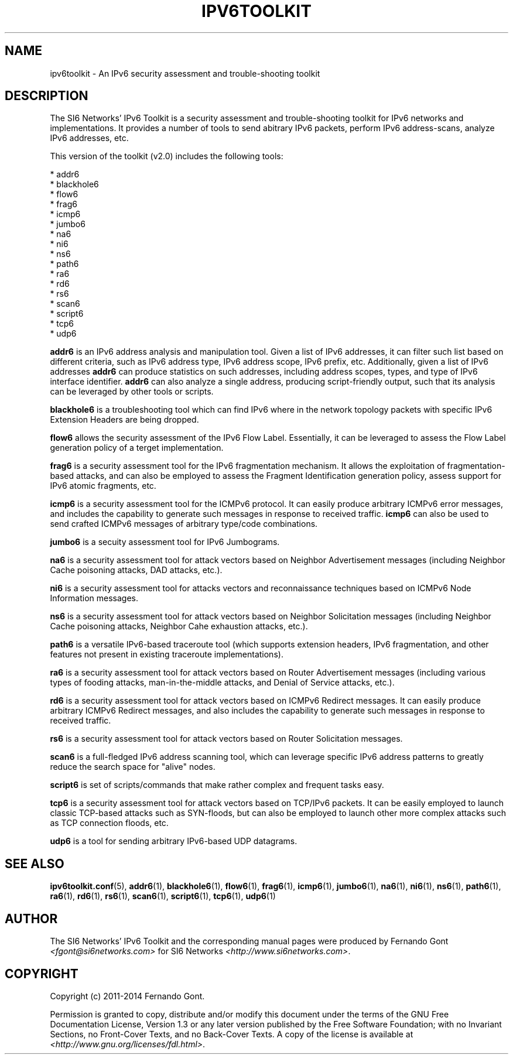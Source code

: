 .TH IPV6TOOLKIT 7
.SH NAME
ipv6toolkit \- An IPv6 security assessment and trouble\-shooting toolkit

.SH DESCRIPTION
The SI6 Networks' IPv6 Toolkit is a security assessment and trouble\-shooting toolkit for IPv6 networks and implementations. It provides a number of tools to send abitrary IPv6 packets, perform IPv6 address\-scans, analyze IPv6 addresses, etc.

This version of the toolkit (v2.0) includes the following tools:

  * addr6
  * blackhole6
  * flow6
  * frag6
  * icmp6
  * jumbo6
  * na6
  * ni6
  * ns6
  * path6
  * ra6
  * rd6
  * rs6
  * scan6
  * script6
  * tcp6
  * udp6

.B addr6
is an IPv6 address analysis and manipulation tool. Given a list of IPv6 addresses, it can filter such list based on different criteria, such as IPv6 address type, IPv6 address scope, IPv6 prefix, etc. Additionally, given a list of IPv6 addresses
.B addr6
can produce statistics on such addresses, including address scopes, types, and type of IPv6 interface identifier.
.B addr6
can also analyze a single address, producing script\-friendly output, such that its analysis can be leveraged by other tools or scripts.

.B blackhole6
is a troubleshooting tool which can find IPv6 where in the network topology packets with specific IPv6 Extension Headers are being dropped.

.B flow6
allows the security assessment of the IPv6 Flow Label. Essentially, it can be leveraged to assess the Flow Label generation policy of a terget implementation.

.B frag6
is a security assessment tool for the IPv6 fragmentation mechanism. It allows the exploitation of fragmentation\-based attacks, and can also be employed to assess the Fragment Identification generation policy, assess support for IPv6 atomic fragments, etc.

.B icmp6
is a security assessment tool for the ICMPv6 protocol. It can easily produce arbitrary ICMPv6 error messages, and includes the capability to generate such messages in response to received traffic. 
.B icmp6
can also be used to send crafted ICMPv6 messages of arbitrary type/code combinations.

.B jumbo6
is a secuity assessment tool for IPv6 Jumbograms.

.B na6
is a security assessment tool for attack vectors based on Neighbor Advertisement messages (including Neighbor Cache poisoning attacks, DAD attacks, etc.).

.B ni6
is a security assessment tool for attacks vectors and reconnaissance techniques based on ICMPv6 Node Information messages.

.B ns6
is a security assessment tool for attack vectors based on Neighbor Solicitation messages (including Neighbor Cache poisoning attacks, Neighbor Cahe exhaustion attacks, etc.).

.B path6
is a versatile IPv6-based traceroute tool (which supports extension headers, IPv6 fragmentation, and other features not present in existing traceroute implementations).

.B ra6
is a security assessment tool for attack vectors based on Router Advertisement messages (including various types of fooding attacks, man-in-the-middle attacks, and Denial of Service attacks, etc.).

.B rd6
is a security assessment tool for attack vectors based on ICMPv6 Redirect messages.  It can easily produce arbitrary ICMPv6 Redirect messages, and also includes the capability to generate such messages in response to received traffic. 

.B rs6
is a security assessment tool for attack vectors based on Router Solicitation messages.

.B scan6
is a full\-fledged IPv6 address scanning tool, which can leverage specific IPv6 address patterns to greatly reduce the search space for "alive" nodes.

.B script6
is set of scripts/commands that make rather complex and frequent tasks easy.

.B tcp6
is a security assessment tool for attack vectors based on TCP/IPv6 packets. It can be easily employed to launch classic TCP\-based attacks such as SYN-floods, but can also be employed to launch other more complex attacks such as TCP connection floods, etc.

.B udp6
is a tool for sending arbitrary IPv6-based UDP datagrams.

.SH SEE ALSO
.BR ipv6toolkit.conf (5),
.BR addr6 (1),
.BR blackhole6 (1),
.BR flow6 (1),
.BR frag6 (1),
.BR icmp6 (1),
.BR jumbo6 (1),
.BR na6 (1),
.BR ni6 (1),
.BR ns6 (1),
.BR path6 (1),
.BR ra6 (1),
.BR rd6 (1),
.BR rs6 (1),
.BR scan6 (1),
.BR script6 (1),
.BR tcp6 (1),
.BR udp6 (1)

.SH AUTHOR
The SI6 Networks' IPv6 Toolkit and the corresponding manual pages were produced by Fernando Gont 
.I <fgont@si6networks.com>
for SI6 Networks 
.IR <http://www.si6networks.com> .

.SH COPYRIGHT
Copyright (c) 2011\-2014 Fernando Gont.

Permission is granted to copy, distribute and/or modify this document under the terms of the GNU Free Documentation License, Version 1.3 or any later version published by the Free Software Foundation; with no Invariant Sections, no Front\-Cover Texts, and no Back\-Cover Texts.  A copy of the license is available at
.IR <http://www.gnu.org/licenses/fdl.html> .
